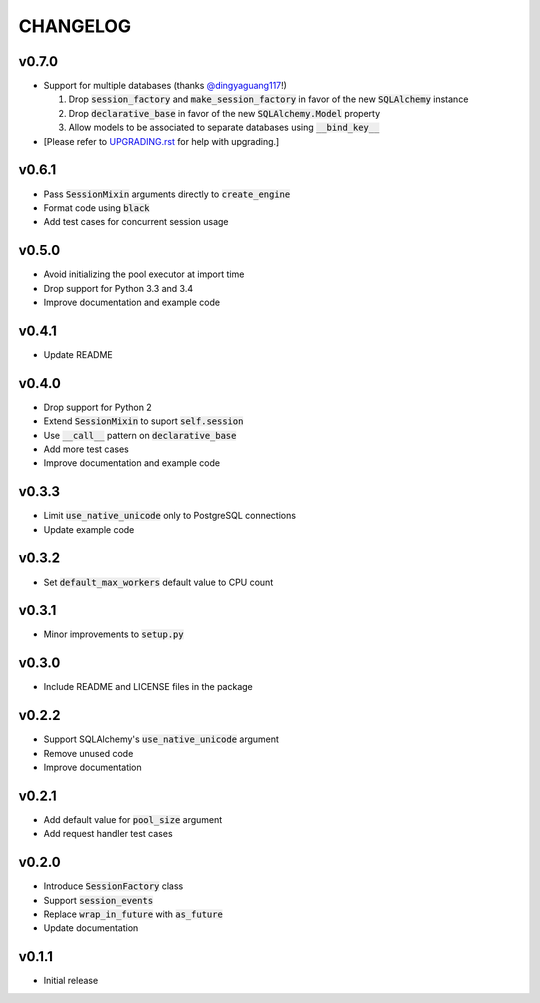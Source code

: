 CHANGELOG
=========

v0.7.0
------
- Support for multiple databases (thanks `@dingyaguang117`_!)

  1. Drop :code:`session_factory` and :code:`make_session_factory` in favor of
     the new :code:`SQLAlchemy` instance
  2. Drop :code:`declarative_base` in favor of the new :code:`SQLAlchemy.Model`
     property
  3. Allow models to be associated to separate databases using
     :code:`__bind_key__`

- [Please refer to `UPGRADING.rst`_ for help with upgrading.]

v0.6.1
------
- Pass :code:`SessionMixin` arguments directly to :code:`create_engine`
- Format code using :code:`black`
- Add test cases for concurrent session usage

v0.5.0
------
- Avoid initializing the pool executor at import time
- Drop support for Python 3.3 and 3.4
- Improve documentation and example code

v0.4.1
------
- Update README

v0.4.0
------
- Drop support for Python 2
- Extend :code:`SessionMixin` to suport :code:`self.session`
- Use :code:`__call__` pattern on :code:`declarative_base`
- Add more test cases
- Improve documentation and example code

v0.3.3
------
- Limit :code:`use_native_unicode` only to PostgreSQL connections
- Update example code

v0.3.2
------
- Set :code:`default_max_workers` default value to CPU count

v0.3.1
------
- Minor improvements to :code:`setup.py`

v0.3.0
------
- Include README and LICENSE files in the package

v0.2.2
------
- Support SQLAlchemy's :code:`use_native_unicode` argument
- Remove unused code
- Improve documentation

v0.2.1
------
- Add default value for :code:`pool_size` argument
- Add request handler test cases

v0.2.0
------
- Introduce :code:`SessionFactory` class
- Support :code:`session_events`
- Replace :code:`wrap_in_future` with :code:`as_future`
- Update documentation

v0.1.1
------
- Initial release


.. _@dingyaguang117: https://github.com/dingyaguang117
.. _UPGRADING.rst: https://github.com/siddhantgoel/tornado-sqlalchemy/blob/master/UPGRADING.rst
